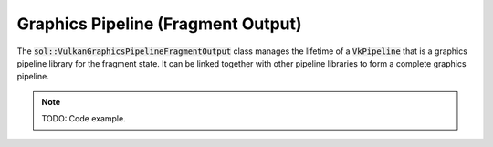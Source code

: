 Graphics Pipeline (Fragment Output)
===================================

The :code:`sol::VulkanGraphicsPipelineFragmentOutput` class manages the lifetime of a :code:`VkPipeline` that is a 
graphics pipeline library for the fragment state. It can be linked together with other pipeline libraries to form a
complete graphics pipeline.

.. note:: 

    TODO: Code example.
